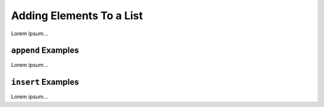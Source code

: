 Adding Elements To a List
=========================

Lorem ipsum...

.. index::
   single: list; append

.. _list-append-examples:

``append`` Examples
-------------------

Lorem ipsum...

.. index::
   single: list; insert

.. _list-insert-examples:

``insert`` Examples
-------------------

Lorem ipsum...
